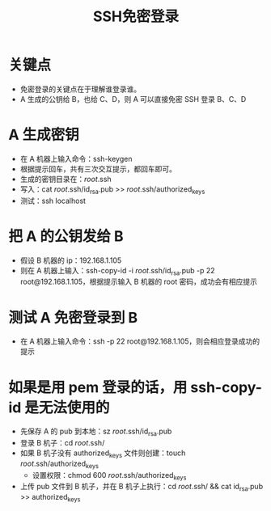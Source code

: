 :PROPERTIES:
:ID:       0d9932a9-e60c-459d-81e5-7c78f1032940
:END:
#+title: SSH免密登录
#+filetags: :ssh:
* 关键点
 * 免密登录的关键点在于理解谁登录谁。
 * A 生成的公钥给 B，也给 C、D，则 A 可以直接免密 SSH 登录 B、C、D
* A 生成密钥
 * 在 A 机器上输入命令：ssh-keygen
 * 根据提示回车，共有三次交互提示，都回车即可。
 * 生成的密钥目录在：/root/.ssh
 * 写入：cat /root/.ssh/id_rsa.pub >> /root/.ssh/authorized_keys
 * 测试：ssh localhost
* 把 A 的公钥发给 B
 * 假设 B 机器的 ip：192.168.1.105
 * 则在 A 机器上输入：ssh-copy-id -i /root/.ssh/id_rsa.pub -p 22 root@192.168.1.105，根据提示输入 B 机器的 root 密码，成功会有相应提示
* 测试 A 免密登录到 B
 * 在 A 机器上输入命令：ssh -p 22 root@192.168.1.105，则会相应登录成功的提示
* 如果是用 pem 登录的话，用 ssh-copy-id 是无法使用的
 * 先保存 A 的 pub 到本地：sz /root/.ssh/id_rsa.pub
 * 登录 B 机子：cd /root/.ssh/
 * 如果 B 机子没有 authorized_keys 文件则创建：touch /root/.ssh/authorized_keys
   + 设置权限：chmod 600 /root/.ssh/authorized_keys
 * 上传 pub 文件到 B 机子，并在 B 机子上执行：cd /root/.ssh/ && cat id_rsa.pub >> authorized_keys
